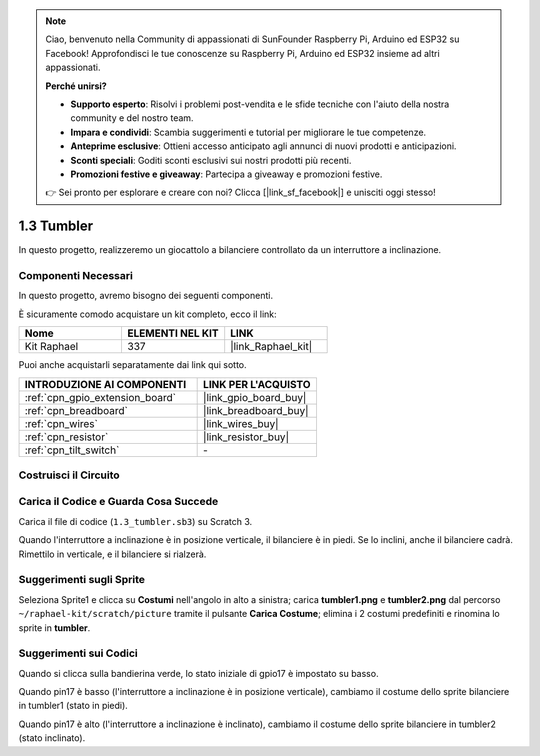 .. note::

    Ciao, benvenuto nella Community di appassionati di SunFounder Raspberry Pi, Arduino ed ESP32 su Facebook! Approfondisci le tue conoscenze su Raspberry Pi, Arduino ed ESP32 insieme ad altri appassionati.

    **Perché unirsi?**

    - **Supporto esperto**: Risolvi i problemi post-vendita e le sfide tecniche con l'aiuto della nostra community e del nostro team.
    - **Impara e condividi**: Scambia suggerimenti e tutorial per migliorare le tue competenze.
    - **Anteprime esclusive**: Ottieni accesso anticipato agli annunci di nuovi prodotti e anticipazioni.
    - **Sconti speciali**: Goditi sconti esclusivi sui nostri prodotti più recenti.
    - **Promozioni festive e giveaway**: Partecipa a giveaway e promozioni festive.

    👉 Sei pronto per esplorare e creare con noi? Clicca [|link_sf_facebook|] e unisciti oggi stesso!

.. _1.3_scratch:

1.3 Tumbler
==================

In questo progetto, realizzeremo un giocattolo a bilanciere controllato da un interruttore a inclinazione.

.. image:: img/1.3_header.png

Componenti Necessari
------------------------------

In questo progetto, avremo bisogno dei seguenti componenti.

.. image:: img/1.3_component.png

È sicuramente comodo acquistare un kit completo, ecco il link:

.. list-table::
    :widths: 20 20 20
    :header-rows: 1

    *   - Nome	
        - ELEMENTI NEL KIT
        - LINK
    *   - Kit Raphael
        - 337
        - |link_Raphael_kit|

Puoi anche acquistarli separatamente dai link qui sotto.

.. list-table::
    :widths: 30 20
    :header-rows: 1

    *   - INTRODUZIONE AI COMPONENTI
        - LINK PER L'ACQUISTO

    *   - :ref:`cpn_gpio_extension_board`
        - |link_gpio_board_buy|
    *   - :ref:`cpn_breadboard`
        - |link_breadboard_buy|
    *   - :ref:`cpn_wires`
        - |link_wires_buy|
    *   - :ref:`cpn_resistor`
        - |link_resistor_buy|
    *   - :ref:`cpn_tilt_switch` 
        - \-

Costruisci il Circuito
--------------------------

.. image:: img/1.3_fritzing.png


Carica il Codice e Guarda Cosa Succede
-----------------------------------------

Carica il file di codice (``1.3_tumbler.sb3``) su Scratch 3.

Quando l'interruttore a inclinazione è in posizione verticale, il bilanciere è in piedi. Se lo inclini, anche il bilanciere cadrà. Rimettilo in verticale, e il bilanciere si rialzerà.

Suggerimenti sugli Sprite
-------------------------------
Seleziona Sprite1 e clicca su **Costumi** nell'angolo in alto a sinistra; carica **tumbler1.png** e **tumbler2.png** dal percorso ``~/raphael-kit/scratch/picture`` tramite il pulsante **Carica Costume**; elimina i 2 costumi predefiniti e rinomina lo sprite in **tumbler**.

.. image:: img/1.3_add_tumbler.png

Suggerimenti sui Codici
--------------------------

.. image:: img/1.3_title2.png
  :width: 400

Quando si clicca sulla bandierina verde, lo stato iniziale di gpio17 è impostato su basso.

.. image:: img/1.3_title4.png
  :width: 400

Quando pin17 è basso (l'interruttore a inclinazione è in posizione verticale), cambiamo il costume dello sprite bilanciere in tumbler1 (stato in piedi).

.. image:: img/1.3_title3.png
  :width: 400

Quando pin17 è alto (l'interruttore a inclinazione è inclinato), cambiamo il costume dello sprite bilanciere in tumbler2 (stato inclinato).
